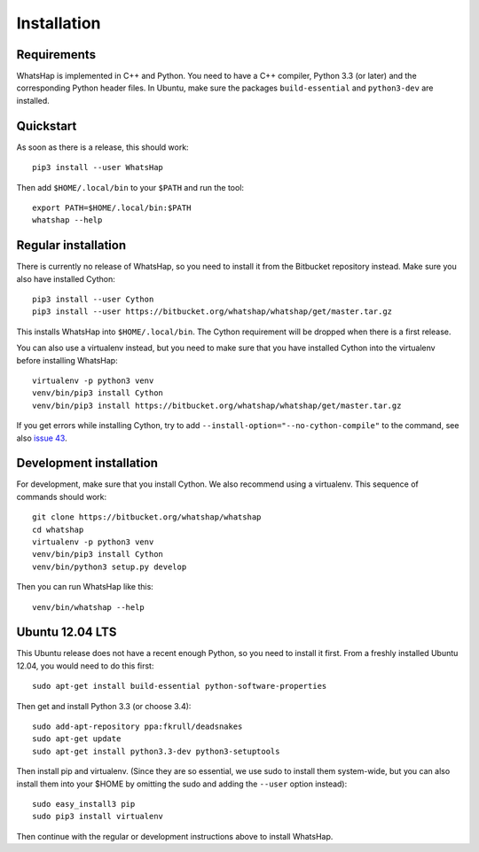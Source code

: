 ============
Installation
============


Requirements
------------

WhatsHap is implemented in C++ and Python. You need to have a C++ compiler,
Python 3.3 (or later) and the corresponding Python header files. In Ubuntu,
make sure the packages ``build-essential`` and ``python3-dev`` are installed.


Quickstart
----------

As soon as there is a release, this should work::

	pip3 install --user WhatsHap

Then add ``$HOME/.local/bin`` to your ``$PATH`` and run the tool::

	export PATH=$HOME/.local/bin:$PATH
	whatshap --help


Regular installation
--------------------

There is currently no release of WhatsHap, so you need to install it from the
Bitbucket repository instead. Make sure you also have installed Cython::

	pip3 install --user Cython
	pip3 install --user https://bitbucket.org/whatshap/whatshap/get/master.tar.gz

This installs WhatsHap into ``$HOME/.local/bin``. The Cython requirement will
be dropped when there is a first release.

You can also use a virtualenv instead, but you need to make sure that you have
installed Cython into the virtualenv before installing WhatsHap::

	virtualenv -p python3 venv
	venv/bin/pip3 install Cython
	venv/bin/pip3 install https://bitbucket.org/whatshap/whatshap/get/master.tar.gz

If you get errors while installing Cython, try to add
``--install-option="--no-cython-compile"`` to the command, see also
`issue 43 <https://bitbucket.org/whatshap/whatshap/issue/43/>`_.


Development installation
------------------------

For development, make sure that you install Cython. We also recommend using a
virtualenv. This sequence of commands should work::

	git clone https://bitbucket.org/whatshap/whatshap
	cd whatshap
	virtualenv -p python3 venv
	venv/bin/pip3 install Cython
	venv/bin/python3 setup.py develop

Then you can run WhatsHap like this::

	venv/bin/whatshap --help


Ubuntu 12.04 LTS
----------------

This Ubuntu release does not have a recent enough Python, so you need to install
it first. From a freshly installed Ubuntu 12.04, you would need to do this
first::

	sudo apt-get install build-essential python-software-properties

Then get and install Python 3.3 (or choose 3.4)::

	sudo add-apt-repository ppa:fkrull/deadsnakes
	sudo apt-get update
	sudo apt-get install python3.3-dev python3-setuptools

Then install pip and virtualenv. (Since they are so essential, we use sudo to
install them system-wide, but you can also install them into your $HOME by
omitting the sudo and adding the ``--user`` option instead)::

	sudo easy_install3 pip
	sudo pip3 install virtualenv

Then continue with the regular or development instructions above to install
WhatsHap.
